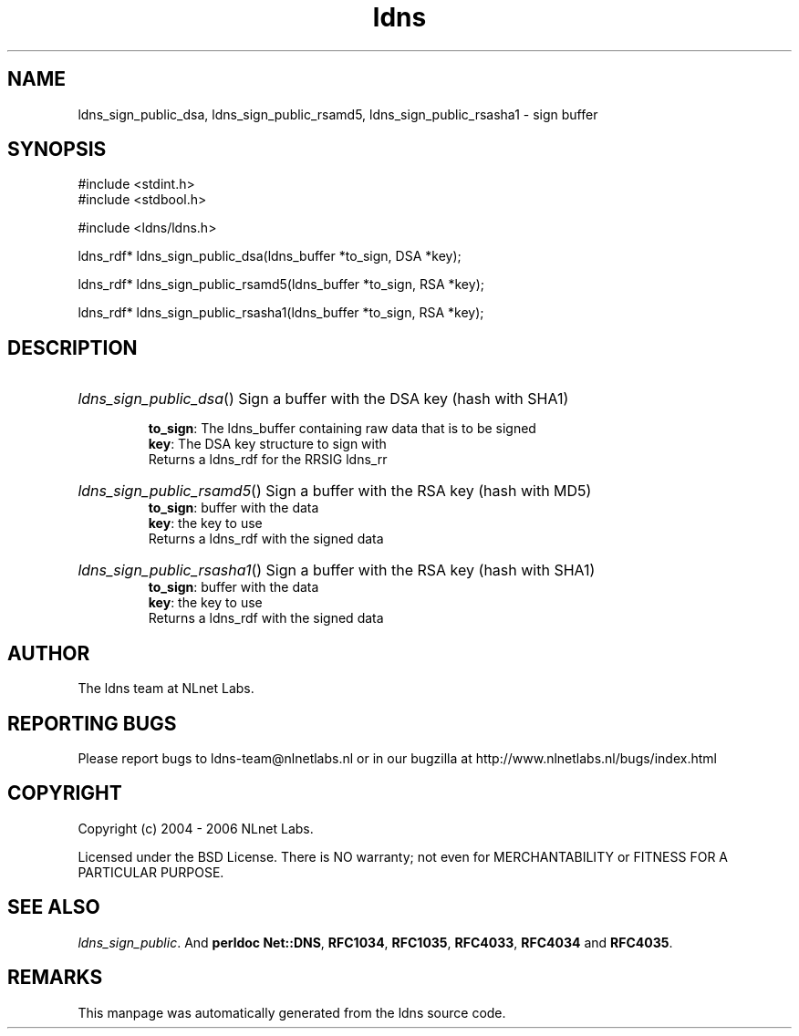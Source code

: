 .ad l
.TH ldns 3 "30 May 2006"
.SH NAME
ldns_sign_public_dsa, ldns_sign_public_rsamd5, ldns_sign_public_rsasha1 \- sign buffer

.SH SYNOPSIS
#include <stdint.h>
.br
#include <stdbool.h>
.br
.PP
#include <ldns/ldns.h>
.PP
ldns_rdf* ldns_sign_public_dsa(ldns_buffer *to_sign, DSA *key);
.PP
ldns_rdf* ldns_sign_public_rsamd5(ldns_buffer *to_sign, RSA *key);
.PP
ldns_rdf* ldns_sign_public_rsasha1(ldns_buffer *to_sign, RSA *key);
.PP

.SH DESCRIPTION
.HP
\fIldns_sign_public_dsa\fR()
Sign a buffer with the \%DSA key (hash with SHA1)

\.br
\fBto_sign\fR: The ldns_buffer containing raw data that is to be signed
\.br
\fBkey\fR: The \%DSA key structure to sign with
\.br
Returns a ldns_rdf for the \%RRSIG ldns_rr
.PP
.HP
\fIldns_sign_public_rsamd5\fR()
Sign a buffer with the \%RSA key (hash with MD5)
\.br
\fBto_sign\fR: buffer with the data
\.br
\fBkey\fR: the key to use
\.br
Returns a ldns_rdf with the signed data
.PP
.HP
\fIldns_sign_public_rsasha1\fR()
Sign a buffer with the \%RSA key (hash with SHA1)
\.br
\fBto_sign\fR: buffer with the data
\.br
\fBkey\fR: the key to use
\.br
Returns a ldns_rdf with the signed data
.PP
.SH AUTHOR
The ldns team at NLnet Labs.

.SH REPORTING BUGS
Please report bugs to ldns-team@nlnetlabs.nl or in 
our bugzilla at
http://www.nlnetlabs.nl/bugs/index.html

.SH COPYRIGHT
Copyright (c) 2004 - 2006 NLnet Labs.
.PP
Licensed under the BSD License. There is NO warranty; not even for
MERCHANTABILITY or
FITNESS FOR A PARTICULAR PURPOSE.

.SH SEE ALSO
\fIldns_sign_public\fR.
And \fBperldoc Net::DNS\fR, \fBRFC1034\fR,
\fBRFC1035\fR, \fBRFC4033\fR, \fBRFC4034\fR  and \fBRFC4035\fR.
.SH REMARKS
This manpage was automatically generated from the ldns source code.
